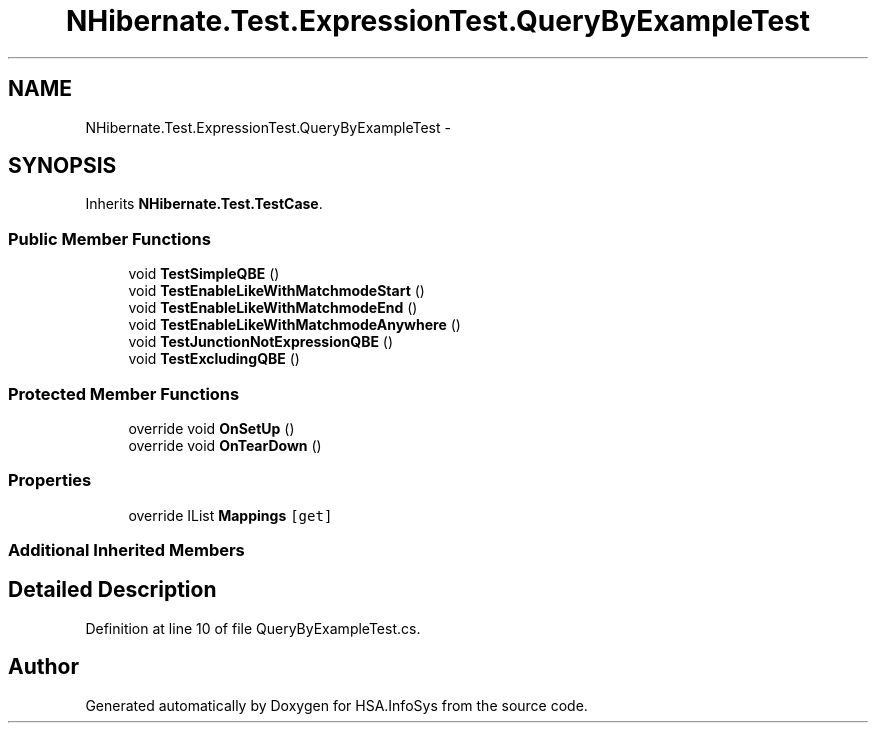 .TH "NHibernate.Test.ExpressionTest.QueryByExampleTest" 3 "Fri Jul 5 2013" "Version 1.0" "HSA.InfoSys" \" -*- nroff -*-
.ad l
.nh
.SH NAME
NHibernate.Test.ExpressionTest.QueryByExampleTest \- 
.SH SYNOPSIS
.br
.PP
.PP
Inherits \fBNHibernate\&.Test\&.TestCase\fP\&.
.SS "Public Member Functions"

.in +1c
.ti -1c
.RI "void \fBTestSimpleQBE\fP ()"
.br
.ti -1c
.RI "void \fBTestEnableLikeWithMatchmodeStart\fP ()"
.br
.ti -1c
.RI "void \fBTestEnableLikeWithMatchmodeEnd\fP ()"
.br
.ti -1c
.RI "void \fBTestEnableLikeWithMatchmodeAnywhere\fP ()"
.br
.ti -1c
.RI "void \fBTestJunctionNotExpressionQBE\fP ()"
.br
.ti -1c
.RI "void \fBTestExcludingQBE\fP ()"
.br
.in -1c
.SS "Protected Member Functions"

.in +1c
.ti -1c
.RI "override void \fBOnSetUp\fP ()"
.br
.ti -1c
.RI "override void \fBOnTearDown\fP ()"
.br
.in -1c
.SS "Properties"

.in +1c
.ti -1c
.RI "override IList \fBMappings\fP\fC [get]\fP"
.br
.in -1c
.SS "Additional Inherited Members"
.SH "Detailed Description"
.PP 
Definition at line 10 of file QueryByExampleTest\&.cs\&.

.SH "Author"
.PP 
Generated automatically by Doxygen for HSA\&.InfoSys from the source code\&.
